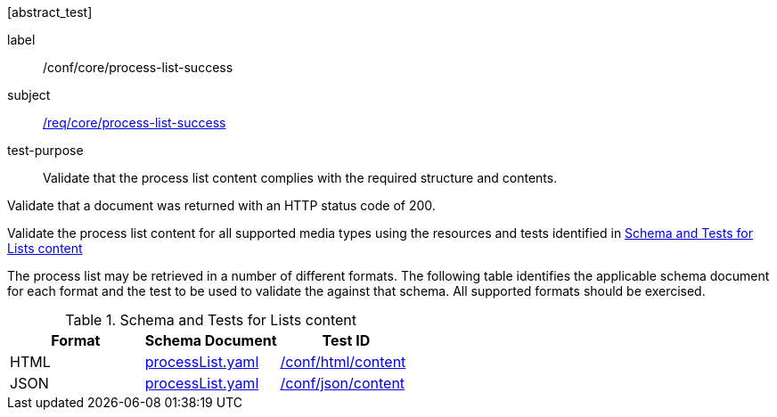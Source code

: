 [[ats_core_process-list-success]][abstract_test]
====
[%metadata]
label:: /conf/core/process-list-success
subject:: <<req_core_process-list-success,/req/core/process-list-success>>
test-purpose:: Validate that the process list content complies with the required structure and contents.

[.component,class=test method]
=====

[.component,class=step]
--
Validate that a document was returned with an HTTP status code of 200.
--

[.component,class=step]
--
Validate the process list content for all supported media types using the resources and tests identified in <<process-list-schema>>
--
=====

The process list may be retrieved in a number of different formats. The following table identifies the applicable schema document for each format and the test to be used to validate the against that schema. All supported formats should be exercised.
====

[[process-list-schema]]
.Schema and Tests for Lists content
[cols="3",options="header"]
|===
|Format |Schema Document |Test ID
|HTML |link:http://schemas.opengis.net/ogcapi/processes/part1/1.0/openapi/schemas/processList.yaml[processList.yaml] |<<ats_html_content,/conf/html/content>>
|JSON |link:http://schemas.opengis.net/ogcapi/processes/part1/1.0/openapi/schemas/processList.yaml[processList.yaml] |<<ats_json_content,/conf/json/content>>
|===
